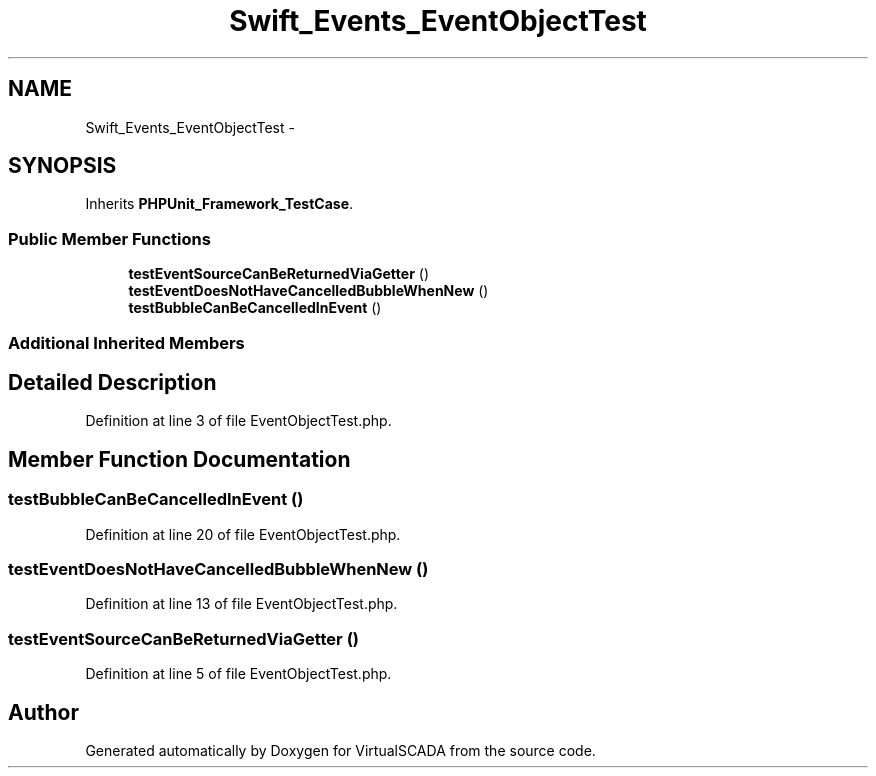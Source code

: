 .TH "Swift_Events_EventObjectTest" 3 "Tue Apr 14 2015" "Version 1.0" "VirtualSCADA" \" -*- nroff -*-
.ad l
.nh
.SH NAME
Swift_Events_EventObjectTest \- 
.SH SYNOPSIS
.br
.PP
.PP
Inherits \fBPHPUnit_Framework_TestCase\fP\&.
.SS "Public Member Functions"

.in +1c
.ti -1c
.RI "\fBtestEventSourceCanBeReturnedViaGetter\fP ()"
.br
.ti -1c
.RI "\fBtestEventDoesNotHaveCancelledBubbleWhenNew\fP ()"
.br
.ti -1c
.RI "\fBtestBubbleCanBeCancelledInEvent\fP ()"
.br
.in -1c
.SS "Additional Inherited Members"
.SH "Detailed Description"
.PP 
Definition at line 3 of file EventObjectTest\&.php\&.
.SH "Member Function Documentation"
.PP 
.SS "testBubbleCanBeCancelledInEvent ()"

.PP
Definition at line 20 of file EventObjectTest\&.php\&.
.SS "testEventDoesNotHaveCancelledBubbleWhenNew ()"

.PP
Definition at line 13 of file EventObjectTest\&.php\&.
.SS "testEventSourceCanBeReturnedViaGetter ()"

.PP
Definition at line 5 of file EventObjectTest\&.php\&.

.SH "Author"
.PP 
Generated automatically by Doxygen for VirtualSCADA from the source code\&.

